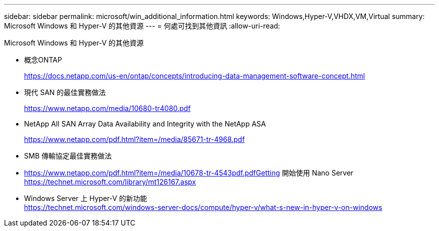 ---
sidebar: sidebar 
permalink: microsoft/win_additional_information.html 
keywords: Windows,Hyper-V,VHDX,VM,Virtual 
summary: Microsoft Windows 和 Hyper-V 的其他資源 
---
= 何處可找到其他資訊
:allow-uri-read: 


[role="lead"]
Microsoft Windows 和 Hyper-V 的其他資源

* 概念ONTAP
+
https://docs.netapp.com/us-en/ontap/concepts/introducing-data-management-software-concept.html[]

* 現代 SAN 的最佳實務做法
+
https://www.netapp.com/media/10680-tr4080.pdf[]

* NetApp All SAN Array Data Availability and Integrity with the NetApp ASA
+
https://www.netapp.com/pdf.html?item=/media/85671-tr-4968.pdf[]

* SMB 傳輸協定最佳實務做法
* https://www.netapp.com/pdf.html?item=/media/10678-tr-4543pdf.pdfGetting[] 開始使用 Nano Server +
https://technet.microsoft.com/library/mt126167.aspx[]
* Windows Server 上 Hyper-V 的新功能 +
https://technet.microsoft.com/windows-server-docs/compute/hyper-v/what-s-new-in-hyper-v-on-windows[]

